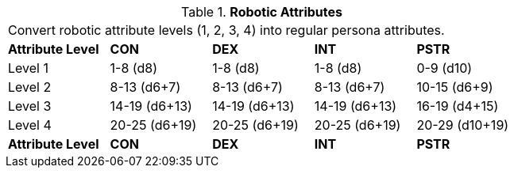 // Table 5.1 Robotic Attributes
.*Robotic Attributes*
[width="75%",cols="5*^",frame="all", stripes="even"]
|===
5+<|Convert robotic attribute levels (1, 2, 3, 4) into regular persona attributes.
s|Attribute Level
s|CON
s|DEX
s|INT
s|PSTR

|Level 1
|1-8 (d8)
|1-8 (d8)
|1-8 (d8)
|0-9 (d10)

|Level 2
|8-13 (d6+7)
|8-13 (d6+7)
|8-13 (d6+7)
|10-15 (d6+9)

|Level 3
|14-19 (d6+13)
|14-19 (d6+13)
|14-19 (d6+13)
|16-19 (d4+15)

|Level 4
|20-25 (d6+19)
|20-25 (d6+19)
|20-25 (d6+19)
|20-29 (d10+19)

s|Attribute Level
s|CON
s|DEX
s|INT
s|PSTR


|===
